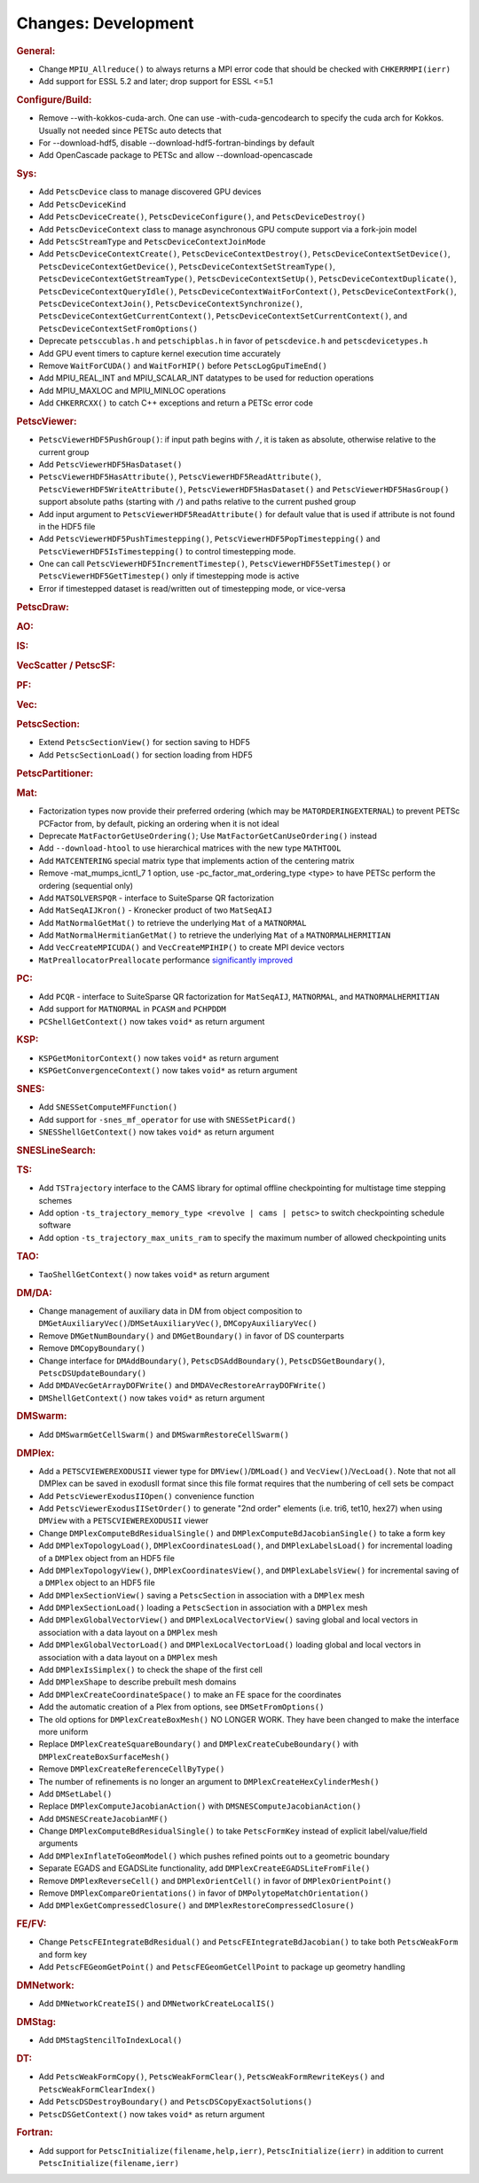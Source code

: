 ====================
Changes: Development
====================

..
   STYLE GUIDELINES:
   * Capitalize sentences
   * Use imperative, e.g., Add, Improve, Change, etc.
   * Don't use a period (.) at the end of entries
   * If multiple sentences are needed, use a period or semicolon to divide sentences, but not at the end of the final sentence

.. rubric:: General:

-  Change ``MPIU_Allreduce()`` to always returns a MPI error code that
   should be checked with ``CHKERRMPI(ierr)``
-  Add support for ESSL 5.2 and later; drop support for ESSL <=5.1

.. rubric:: Configure/Build:
-  Remove --with-kokkos-cuda-arch. One can use -with-cuda-gencodearch to specify the cuda arch for Kokkos. Usually not needed since PETSc auto detects that
-  For --download-hdf5, disable --download-hdf5-fortran-bindings by default
-  Add OpenCascade package to PETSc and allow --download-opencascade

.. rubric:: Sys:
-  Add ``PetscDevice`` class to manage discovered GPU devices
-  Add ``PetscDeviceKind``
-  Add ``PetscDeviceCreate()``, ``PetscDeviceConfigure()``, and ``PetscDeviceDestroy()``
-  Add ``PetscDeviceContext`` class to manage asynchronous GPU compute support via a fork-join model
-  Add ``PetscStreamType`` and ``PetscDeviceContextJoinMode``
-  Add ``PetscDeviceContextCreate()``, ``PetscDeviceContextDestroy()``, ``PetscDeviceContextSetDevice()``, ``PetscDeviceContextGetDevice()``,
   ``PetscDeviceContextSetStreamType()``, ``PetscDeviceContextGetStreamType()``, ``PetscDeviceContextSetUp()``, ``PetscDeviceContextDuplicate()``,
   ``PetscDeviceContextQueryIdle()``, ``PetscDeviceContextWaitForContext()``, ``PetscDeviceContextFork()``, ``PetscDeviceContextJoin()``,
   ``PetscDeviceContextSynchronize()``, ``PetscDeviceContextGetCurrentContext()``, ``PetscDeviceContextSetCurrentContext()``, and
   ``PetscDeviceContextSetFromOptions()``
-  Deprecate ``petsccublas.h`` and ``petschipblas.h`` in favor of ``petscdevice.h`` and ``petscdevicetypes.h``
-  Add GPU event timers to capture kernel execution time accurately
-  Remove ``WaitForCUDA()`` and ``WaitForHIP()`` before ``PetscLogGpuTimeEnd()``
-  Add MPIU_REAL_INT and MPIU_SCALAR_INT datatypes to be used for reduction operations
-  Add MPIU_MAXLOC and MPIU_MINLOC operations
-  Add ``CHKERRCXX()`` to catch C++ exceptions and return a PETSc error code

.. rubric:: PetscViewer:

-  ``PetscViewerHDF5PushGroup()``: if input path begins with ``/``, it is
   taken as absolute, otherwise relative to the current group
-  Add ``PetscViewerHDF5HasDataset()``
-  ``PetscViewerHDF5HasAttribute()``,
   ``PetscViewerHDF5ReadAttribute()``,
   ``PetscViewerHDF5WriteAttribute()``,
   ``PetscViewerHDF5HasDataset()`` and
   ``PetscViewerHDF5HasGroup()``
   support absolute paths (starting with ``/``)
   and paths relative to the current pushed group
-  Add input argument to ``PetscViewerHDF5ReadAttribute()`` for default
   value that is used if attribute is not found in the HDF5 file
-  Add ``PetscViewerHDF5PushTimestepping()``,
   ``PetscViewerHDF5PopTimestepping()`` and
   ``PetscViewerHDF5IsTimestepping()`` to control timestepping mode.
-  One can call ``PetscViewerHDF5IncrementTimestep()``,
   ``PetscViewerHDF5SetTimestep()`` or ``PetscViewerHDF5GetTimestep()`` only
   if timestepping mode is active
-  Error if timestepped dataset is read/written out of timestepping mode, or
   vice-versa

.. rubric:: PetscDraw:

.. rubric:: AO:

.. rubric:: IS:

.. rubric:: VecScatter / PetscSF:

.. rubric:: PF:

.. rubric:: Vec:

.. rubric:: PetscSection:

-  Extend ``PetscSectionView()`` for section saving to HDF5
-  Add ``PetscSectionLoad()`` for section loading from HDF5

.. rubric:: PetscPartitioner:

.. rubric:: Mat:

-  Factorization types now provide their preferred ordering (which
   may be ``MATORDERINGEXTERNAL``) to prevent PETSc PCFactor from, by
   default, picking an ordering when it is not ideal
-  Deprecate ``MatFactorGetUseOrdering()``; Use
   ``MatFactorGetCanUseOrdering()`` instead
-  Add ``--download-htool`` to use hierarchical matrices with the new
   type ``MATHTOOL``
-  Add ``MATCENTERING`` special matrix type that implements action of the
   centering matrix
-  Remove -mat_mumps_icntl_7 1 option, use -pc_factor_mat_ordering_type <type> to have PETSc perform the ordering (sequential only)
-  Add ``MATSOLVERSPQR`` - interface to SuiteSparse QR factorization
-  Add ``MatSeqAIJKron()`` - Kronecker product of two ``MatSeqAIJ``
-  Add ``MatNormalGetMat()`` to retrieve the underlying ``Mat`` of a ``MATNORMAL``
-  Add ``MatNormalHermitianGetMat()`` to retrieve the underlying ``Mat`` of a ``MATNORMALHERMITIAN``
-  Add ``VecCreateMPICUDA()`` and ``VecCreateMPIHIP()`` to create MPI device vectors
-  ``MatPreallocatorPreallocate`` performance `significantly improved <https://gitlab.com/petsc/petsc/-/merge_requests/4273>`_

.. rubric:: PC:

-  Add ``PCQR`` - interface to SuiteSparse QR factorization for ``MatSeqAIJ``,
   ``MATNORMAL``, and ``MATNORMALHERMITIAN``
-  Add support for ``MATNORMAL`` in ``PCASM`` and ``PCHPDDM``
-  ``PCShellGetContext()`` now takes ``void*`` as return argument

.. rubric:: KSP:

-  ``KSPGetMonitorContext()`` now takes ``void*`` as return argument
-  ``KSPGetConvergenceContext()`` now takes ``void*`` as return argument

.. rubric:: SNES:

-  Add ``SNESSetComputeMFFunction()``

-  Add support for ``-snes_mf_operator`` for use with ``SNESSetPicard()``
-  ``SNESShellGetContext()`` now takes ``void*`` as return argument

.. rubric:: SNESLineSearch:

.. rubric:: TS:

-  Add ``TSTrajectory`` interface to the CAMS library for optimal offline checkpointing for multistage time stepping schemes
-  Add option ``-ts_trajectory_memory_type <revolve | cams | petsc>`` to switch checkpointing schedule software
-  Add option ``-ts_trajectory_max_units_ram`` to specify the maximum number of allowed checkpointing units

.. rubric:: TAO:

-  ``TaoShellGetContext()`` now takes ``void*`` as return argument

.. rubric:: DM/DA:

-  Change management of auxiliary data in DM from object composition
   to ``DMGetAuxiliaryVec()``/``DMSetAuxiliaryVec()``, ``DMCopyAuxiliaryVec()``
-  Remove ``DMGetNumBoundary()`` and ``DMGetBoundary()`` in favor of DS
   counterparts
-  Remove ``DMCopyBoundary()``
-  Change interface for ``DMAddBoundary()``, ``PetscDSAddBoundary()``,
   ``PetscDSGetBoundary()``, ``PetscDSUpdateBoundary()``
-  Add ``DMDAVecGetArrayDOFWrite()`` and ``DMDAVecRestoreArrayDOFWrite()``
-  ``DMShellGetContext()`` now takes ``void*`` as return argument

.. rubric:: DMSwarm:

-  Add ``DMSwarmGetCellSwarm()`` and ``DMSwarmRestoreCellSwarm()``

.. rubric:: DMPlex:

-  Add a ``PETSCVIEWEREXODUSII`` viewer type for ``DMView()``/``DMLoad()`` and
   ``VecView()``/``VecLoad()``. Note that not all DMPlex can be saved in exodusII
   format since this file format requires that the numbering of cell
   sets be compact
-  Add ``PetscViewerExodusIIOpen()`` convenience function
-  Add ``PetscViewerExodusIISetOrder()`` to
   generate "2nd order" elements (i.e. tri6, tet10, hex27) when using
   ``DMView`` with a ``PETSCVIEWEREXODUSII`` viewer
-  Change ``DMPlexComputeBdResidualSingle()`` and
   ``DMPlexComputeBdJacobianSingle()`` to take a form key
-  Add ``DMPlexTopologyLoad()``, ``DMPlexCoordinatesLoad()``, and
   ``DMPlexLabelsLoad()`` for incremental loading of a ``DMPlex`` object
   from an HDF5 file
-  Add ``DMPlexTopologyView()``, ``DMPlexCoordinatesView()``, and
   ``DMPlexLabelsView()`` for incremental saving of a ``DMPlex`` object
   to an HDF5 file
-  Add ``DMPlexSectionView()`` saving a ``PetscSection`` in
   association with a ``DMPlex`` mesh
-  Add ``DMPlexSectionLoad()`` loading a ``PetscSection`` in
   association with a ``DMPlex`` mesh
-  Add ``DMPlexGlobalVectorView()`` and ``DMPlexLocalVectorView()`` saving
   global and local vectors in association with a data layout on a ``DMPlex`` mesh
-  Add ``DMPlexGlobalVectorLoad()`` and ``DMPlexLocalVectorLoad()`` loading
   global and local vectors in association with a data layout on a ``DMPlex`` mesh
- Add ``DMPlexIsSimplex()`` to check the shape of the first cell
- Add ``DMPlexShape`` to describe prebuilt mesh domains
- Add ``DMPlexCreateCoordinateSpace()`` to make an FE space for the coordinates
- Add the automatic creation of a Plex from options, see ``DMSetFromOptions()``
- The old options for ``DMPlexCreateBoxMesh()`` NO LONGER WORK. They have been changed to make the interface more uniform
- Replace ``DMPlexCreateSquareBoundary()`` and ``DMPlexCreateCubeBoundary()`` with ``DMPlexCreateBoxSurfaceMesh()``
- Remove ``DMPlexCreateReferenceCellByType()``
- The number of refinements is no longer an argument to ``DMPlexCreateHexCylinderMesh()``
- Add ``DMSetLabel()``
- Replace ``DMPlexComputeJacobianAction()`` with ``DMSNESComputeJacobianAction()``
- Add ``DMSNESCreateJacobianMF()``
- Change ``DMPlexComputeBdResidualSingle()`` to take ``PetscFormKey`` instead of explicit label/value/field arguments
- Add ``DMPlexInflateToGeomModel()`` which pushes refined points out to a geometric boundary
- Separate EGADS and EGADSLite functionality, add ``DMPlexCreateEGADSLiteFromFile()``
- Remove ``DMPlexReverseCell()`` and ``DMPlexOrientCell()`` in favor of ``DMPlexOrientPoint()``
- Remove ``DMPlexCompareOrientations()`` in favor of ``DMPolytopeMatchOrientation()``
- Add ``DMPlexGetCompressedClosure()`` and ``DMPlexRestoreCompressedClosure()``

.. rubric:: FE/FV:

-  Change ``PetscFEIntegrateBdResidual()`` and
   ``PetscFEIntegrateBdJacobian()`` to take both ``PetscWeakForm`` and form
   key
- Add ``PetscFEGeomGetPoint()`` and ``PetscFEGeomGetCellPoint`` to package up geometry handling

.. rubric:: DMNetwork:

-  Add ``DMNetworkCreateIS()`` and ``DMNetworkCreateLocalIS()``

.. rubric:: DMStag:

-  Add ``DMStagStencilToIndexLocal()``

.. rubric:: DT:

-  Add ``PetscWeakFormCopy()``, ``PetscWeakFormClear()``, ``PetscWeakFormRewriteKeys()`` and ``PetscWeakFormClearIndex()``
-  Add ``PetscDSDestroyBoundary()`` and ``PetscDSCopyExactSolutions()``
-  ``PetscDSGetContext()`` now takes ``void*`` as return argument

.. rubric:: Fortran:

-  Add support for ``PetscInitialize(filename,help,ierr)``,
   ``PetscInitialize(ierr)`` in addition to current ``PetscInitialize(filename,ierr)``
